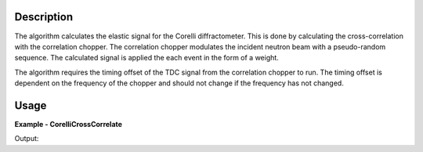 
.. algorithm::

.. summary::

.. alias::

.. properties::

Description
-----------

The algorithm calculates the elastic signal for the Corelli diffractometer. This is done by calculating the cross-correlation with the correlation chopper. The correlation chopper modulates the incident neutron beam with a pseudo-random sequence. The calculated signal is applied the each event in the form of a weight.

The algorithm requires the timing offset of the TDC signal from the correlation chopper to run. The timing offset is dependent on the frequency of the chopper and should not change if the frequency has not changed.

Usage
-----
..  Try not to use files in your examples, 
    but if you cannot avoid it then the (small) files must be added to 
    autotestdata\UsageData and the following tag unindented
    .. include:: ../usagedata-note.txt

**Example - CorelliCrossCorrelate**

.. testcode:: CorelliCrossCorrelateExample

    # Load a Corelli data file.
    ws = Load('CORELLI_2100')

    # You will need to load the instrument if the one in the NeXus file doesn't contain the chopper sequence.
    LoadInstrument(ws, MonitorList='-1,-2,-3', InstrumentName='CORELLI')

    # Run the cross-correlation. This is using a TDC timing offset of 56000ns.
    wsOut = CorelliCrossCorrelate(ws,56000)

    print 'The detector 172305 has ' + str(ws.getEventList(172305).getNumberEvents()) + ' events.'
    print 'The event weights before cross-correlation are ' + str(ws.getEventList(172305).getWeights())
    print 'The event weights after  cross-correlation are ' + str(wsOut.getEventList(172305).getWeights())

Output:

.. testoutput:: CorelliCrossCorrelateExample 

    The detector 172305 has 3 events.
    The event weights before cross-correlation are [ 1.  1.  1.]
    The event weights after  cross-correlation are [-1.99391854  2.00611877  2.00611877]

.. categories::

